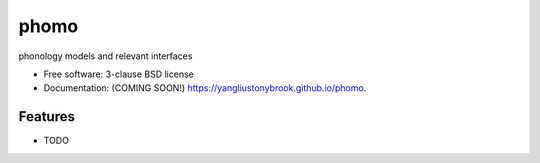 =====
phomo
=====

.. image:: https://img.shields.io/travis/yangliustonybrook/phomo.svg
        :target: https://travis-ci.org/yangliustonybrook/phomo

.. image:: https://img.shields.io/pypi/v/phomo.svg
        :target: https://pypi.python.org/pypi/phomo


phonology models and relevant interfaces

* Free software: 3-clause BSD license
* Documentation: (COMING SOON!) https://yangliustonybrook.github.io/phomo.

Features
--------

* TODO

